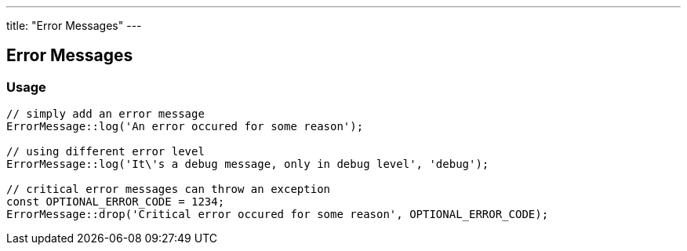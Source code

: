 ---
title: "Error Messages"
---

Error Messages
--------------

Usage
~~~~~

[source, php]
--
// simply add an error message
ErrorMessage::log('An error occured for some reason');

// using different error level
ErrorMessage::log('It\'s a debug message, only in debug level', 'debug');

// critical error messages can throw an exception
const OPTIONAL_ERROR_CODE = 1234;
ErrorMessage::drop('Critical error occured for some reason', OPTIONAL_ERROR_CODE);
--
